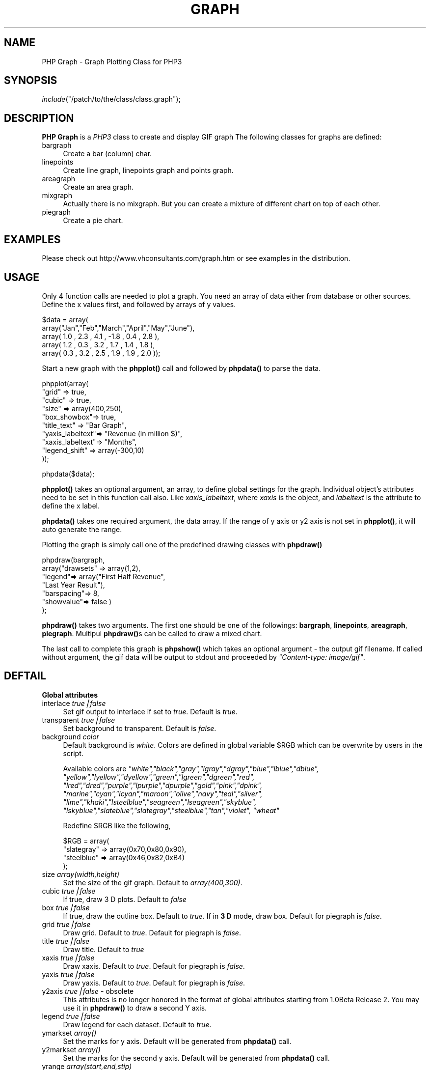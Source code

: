 .rn '' }`
''' $RCSfile$$Revision$$Date$
'''
''' $Log$
'''
.de Sh
.br
.if t .Sp
.ne 5
.PP
\fB\\$1\fR
.PP
..
.de Sp
.if t .sp .5v
.if n .sp
..
.de Ip
.br
.ie \\n(.$>=3 .ne \\$3
.el .ne 3
.IP "\\$1" \\$2
..
.de Vb
.ft CW
.nf
.ne \\$1
..
.de Ve
.ft R

.fi
..
'''
'''
'''     Set up \*(-- to give an unbreakable dash;
'''     string Tr holds user defined translation string.
'''     Bell System Logo is used as a dummy character.
'''
.tr \(*W-|\(bv\*(Tr
.ie n \{\
.ds -- \(*W-
.ds PI pi
.if (\n(.H=4u)&(1m=24u) .ds -- \(*W\h'-12u'\(*W\h'-12u'-\" diablo 10 pitch
.if (\n(.H=4u)&(1m=20u) .ds -- \(*W\h'-12u'\(*W\h'-8u'-\" diablo 12 pitch
.ds L" ""
.ds R" ""
'''   \*(M", \*(S", \*(N" and \*(T" are the equivalent of
'''   \*(L" and \*(R", except that they are used on ".xx" lines,
'''   such as .IP and .SH, which do another additional levels of
'''   double-quote interpretation
.ds M" """
.ds S" """
.ds N" """""
.ds T" """""
.ds L' '
.ds R' '
.ds M' '
.ds S' '
.ds N' '
.ds T' '
'br\}
.el\{\
.ds -- \(em\|
.tr \*(Tr
.ds L" ``
.ds R" ''
.ds M" ``
.ds S" ''
.ds N" ``
.ds T" ''
.ds L' `
.ds R' '
.ds M' `
.ds S' '
.ds N' `
.ds T' '
.ds PI \(*p
'br\}
.\"	If the F register is turned on, we'll generate
.\"	index entries out stderr for the following things:
.\"		TH	Title 
.\"		SH	Header
.\"		Sh	Subsection 
.\"		Ip	Item
.\"		X<>	Xref  (embedded
.\"	Of course, you have to process the output yourself
.\"	in some meaninful fashion.
.if \nF \{
.de IX
.tm Index:\\$1\t\\n%\t"\\$2"
..
.nr % 0
.rr F
.\}
.TH GRAPH 1 "1.0 Beta Release 2" "30/May/99" "PHP Graph Class"
.UC
.if n .hy 0
.if n .na
.ds C+ C\v'-.1v'\h'-1p'\s-2+\h'-1p'+\s0\v'.1v'\h'-1p'
.de CQ          \" put $1 in typewriter font
.ft CW
'if n "\c
'if t \\&\\$1\c
'if n \\&\\$1\c
'if n \&"
\\&\\$2 \\$3 \\$4 \\$5 \\$6 \\$7
'.ft R
..
.\" @(#)ms.acc 1.5 88/02/08 SMI; from UCB 4.2
.	\" AM - accent mark definitions
.bd B 3
.	\" fudge factors for nroff and troff
.if n \{\
.	ds #H 0
.	ds #V .8m
.	ds #F .3m
.	ds #[ \f1
.	ds #] \fP
.\}
.if t \{\
.	ds #H ((1u-(\\\\n(.fu%2u))*.13m)
.	ds #V .6m
.	ds #F 0
.	ds #[ \&
.	ds #] \&
.\}
.	\" simple accents for nroff and troff
.if n \{\
.	ds ' \&
.	ds ` \&
.	ds ^ \&
.	ds , \&
.	ds ~ ~
.	ds ? ?
.	ds ! !
.	ds /
.	ds q
.\}
.if t \{\
.	ds ' \\k:\h'-(\\n(.wu*8/10-\*(#H)'\'\h"|\\n:u"
.	ds ` \\k:\h'-(\\n(.wu*8/10-\*(#H)'\`\h'|\\n:u'
.	ds ^ \\k:\h'-(\\n(.wu*10/11-\*(#H)'^\h'|\\n:u'
.	ds , \\k:\h'-(\\n(.wu*8/10)',\h'|\\n:u'
.	ds ~ \\k:\h'-(\\n(.wu-\*(#H-.1m)'~\h'|\\n:u'
.	ds ? \s-2c\h'-\w'c'u*7/10'\u\h'\*(#H'\zi\d\s+2\h'\w'c'u*8/10'
.	ds ! \s-2\(or\s+2\h'-\w'\(or'u'\v'-.8m'.\v'.8m'
.	ds / \\k:\h'-(\\n(.wu*8/10-\*(#H)'\z\(sl\h'|\\n:u'
.	ds q o\h'-\w'o'u*8/10'\s-4\v'.4m'\z\(*i\v'-.4m'\s+4\h'\w'o'u*8/10'
.\}
.	\" troff and (daisy-wheel) nroff accents
.ds : \\k:\h'-(\\n(.wu*8/10-\*(#H+.1m+\*(#F)'\v'-\*(#V'\z.\h'.2m+\*(#F'.\h'|\\n:u'\v'\*(#V'
.ds 8 \h'\*(#H'\(*b\h'-\*(#H'
.ds v \\k:\h'-(\\n(.wu*9/10-\*(#H)'\v'-\*(#V'\*(#[\s-4v\s0\v'\*(#V'\h'|\\n:u'\*(#]
.ds _ \\k:\h'-(\\n(.wu*9/10-\*(#H+(\*(#F*2/3))'\v'-.4m'\z\(hy\v'.4m'\h'|\\n:u'
.ds . \\k:\h'-(\\n(.wu*8/10)'\v'\*(#V*4/10'\z.\v'-\*(#V*4/10'\h'|\\n:u'
.ds 3 \*(#[\v'.2m'\s-2\&3\s0\v'-.2m'\*(#]
.ds o \\k:\h'-(\\n(.wu+\w'\(de'u-\*(#H)/2u'\v'-.3n'\*(#[\z\(de\v'.3n'\h'|\\n:u'\*(#]
.ds d- \h'\*(#H'\(pd\h'-\w'~'u'\v'-.25m'\f2\(hy\fP\v'.25m'\h'-\*(#H'
.ds D- D\\k:\h'-\w'D'u'\v'-.11m'\z\(hy\v'.11m'\h'|\\n:u'
.ds th \*(#[\v'.3m'\s+1I\s-1\v'-.3m'\h'-(\w'I'u*2/3)'\s-1o\s+1\*(#]
.ds Th \*(#[\s+2I\s-2\h'-\w'I'u*3/5'\v'-.3m'o\v'.3m'\*(#]
.ds ae a\h'-(\w'a'u*4/10)'e
.ds Ae A\h'-(\w'A'u*4/10)'E
.ds oe o\h'-(\w'o'u*4/10)'e
.ds Oe O\h'-(\w'O'u*4/10)'E
.	\" corrections for vroff
.if v .ds ~ \\k:\h'-(\\n(.wu*9/10-\*(#H)'\s-2\u~\d\s+2\h'|\\n:u'
.if v .ds ^ \\k:\h'-(\\n(.wu*10/11-\*(#H)'\v'-.4m'^\v'.4m'\h'|\\n:u'
.	\" for low resolution devices (crt and lpr)
.if \n(.H>23 .if \n(.V>19 \
\{\
.	ds : e
.	ds 8 ss
.	ds v \h'-1'\o'\(aa\(ga'
.	ds _ \h'-1'^
.	ds . \h'-1'.
.	ds 3 3
.	ds o a
.	ds d- d\h'-1'\(ga
.	ds D- D\h'-1'\(hy
.	ds th \o'bp'
.	ds Th \o'LP'
.	ds ae ae
.	ds Ae AE
.	ds oe oe
.	ds Oe OE
.\}
.rm #[ #] #H #V #F C
.SH "NAME"
PHP Graph \- Graph Plotting Class for PHP3
.SH "SYNOPSIS"
\fIinclude\fR\|("/patch/to/the/class/class.graph");
.SH "DESCRIPTION"
\fBPHP Graph\fR is a \fIPHP3\fR class to create and display GIF graph
The following classes for graphs are defined:
.Ip "\f(CWbargraph\fR" 4
Create a bar (column) char.
.Ip "\f(CWlinepoints\fR" 4
Create line graph, linepoints graph and points graph.
.Ip "\f(CWareagraph\fR" 4
Create an area graph.
.Ip "\f(CWmixgraph\fR" 4
Actually there is no mixgraph. But you can create a mixture of
different chart on top of each other.
.Ip "\f(CWpiegraph\fR" 4
Create a pie chart.
.SH "EXAMPLES"
Please check out http://www.vhconsultants.com/graph.htm or see
examples in the distribution.
.SH "USAGE"
Only 4 function calls are needed to plot a graph. You need an 
array of data either from database or other sources. Define the
x values first, and followed by arrays of y values.
.PP
.Vb 5
\&    $data = array( 
\&              array("Jan","Feb","March","April","May","June"),
\&              array( 1.0 , 2.3 ,  4.1  , -1.8  , 0.4 , 2.8  ),
\&              array( 1.2 , 0.3 ,  3.2  ,  1.7  , 1.4 , 1.8  ),
\&              array( 0.3 , 3.2 ,  2.5  ,  1.9  , 1.9 , 2.0  ));
.Ve
Start a new graph with the \fBphpplot()\fR call and followed by \fBphpdata()\fR
to parse the data.
.PP
.Vb 10
\&    phpplot(array(
\&                     "grid"       => true,
\&                     "cubic"      => true,
\&                     "size"       => array(400,250),
\&                     "box_showbox"=> true,
\&                     "title_text" => "Bar Graph",
\&                     "yaxis_labeltext"=> "Revenue (in million $)",
\&                     "xaxis_labeltext"=> "Months",
\&                     "legend_shift"   => array(-300,10)
\&            ));
.Ve
.Vb 1
\&    phpdata($data);
.Ve
\fBphpplot()\fR takes an optional argument, an array, to define global settings
for the graph. Individual object's attributes need to be set in this 
function call also. Like \fIxaxis_labeltext\fR, where \fIxaxis\fR is the object,
and \fIlabeltext\fR is the attribute to define the x label.
.PP
\fBphpdata()\fR takes one required argument, the data array. If the range of
y axis or y2 axis is not set in \fBphpplot()\fR, it will auto generate the
range.
.PP
Plotting the graph is simply call one of the predefined drawing classes
with \fBphpdraw()\fR
.PP
.Vb 7
\&     phpdraw(bargraph,
\&             array("drawsets" => array(1,2),
\&                   "legend"=> array("First Half Revenue",
\&                                    "Last Year Result"),
\&                   "barspacing"=> 8,
\&                   "showvalue"=> false )
\&             );
.Ve
\fBphpdraw()\fR takes two arguments. The first one should be one of the
followings: \fBbargraph\fR, \fBlinepoints\fR, \fBareagraph\fR, \fBpiegraph\fR.
Multipul \fBphpdraw()\fRs can be called to draw a mixed chart.
.PP
The last call to complete this graph is \fBphpshow()\fR which takes an
optional argument \- the output gif filename. If called without argument,
the gif data will be output to stdout and proceeded by 
\fI"Content-type: image/gif\*(R"\fR.
.SH "DEFTAIL"
.Sh "Global attributes"
.Ip "interlace \fItrue|false\fR" 4
Set gif output to interlace if set to \fItrue\fR. Default is \fItrue\fR.
.Ip "transparent \fItrue|false\fR" 4
Set background to transparent. Default is \fIfalse\fR.
.Ip "background \fIcolor\fR" 4
Default background is \fIwhite\fR. Colors are defined in global variable
\f(CW$RGB\fR which can be overwrite by users in the script. 
.Sp
Available colors are 
\fI"white\*(R","black\*(R","gray\*(R","lgray\*(R","dgray\*(R","blue\*(R","lblue\*(R","dblue\*(R",
\*(L"yellow\*(R","lyellow\*(R","dyellow\*(R","green\*(R","lgreen\*(R","dgreen\*(R","red\*(R",
\*(L"lred\*(R","dred\*(R","purple\*(R","lpurple\*(R","dpurple\*(R","gold\*(R","pink\*(R","dpink\*(R",
\*(L"marine\*(R","cyan\*(R","lcyan\*(R","maroon\*(R","olive\*(R","navy\*(R","teal\*(R","silver\*(R",
\*(L"lime\*(R","khaki\*(R","lsteelblue\*(R","seagreen\*(R","lseagreen\*(R","skyblue\*(R",
\*(L"lskyblue\*(R","slateblue\*(R","slategray\*(R","steelblue\*(R","tan\*(R","violet\*(R",
\*(L"wheat\*(R"\fR
.Sp
Redefine \f(CW$RGB\fR like the following,
.Sp
.Vb 4
\&     $RGB = array(
\&                    "slategray" => array(0x70,0x80,0x90),
\&                    "steelblue" => array(0x46,0x82,0xB4)
\&             );
.Ve
.Ip "size \fIarray(width,height)\fR" 4
Set the size of the gif graph. Default to \fIarray(400,300)\fR.
.Ip "cubic \fItrue|false\fR" 4
If true, draw 3 D plots. Default to \fIfalse\fR
.Ip "box \fItrue|false\fR" 4
If true, draw the outline box. Default to \fItrue\fR. If in \fB3 D\fR
mode, draw box. Default for piegraph is \fIfalse\fR.
.Ip "grid \fItrue|false\fR" 4
Draw grid. Default to \fItrue\fR. Default for piegraph is \fIfalse\fR.
.Ip "title \fItrue|false\fR" 4
Draw title. Default to \fItrue\fR
.Ip "xaxis \fItrue|false\fR" 4
Draw xaxis. Default to \fItrue\fR. Default for piegraph is \fIfalse\fR.
.Ip "yaxis \fItrue|false\fR" 4
Draw yaxis. Default to \fItrue\fR. Default for piegraph is \fIfalse\fR.
.Ip "y2axis \fItrue|false\fR \- obsolete" 4
This attributes is no longer honored in the format of global attributes
starting from 1.0Beta Release 2.  You may use it in \fBphpdraw()\fR to 
draw a second Y axis.
.Ip "legend \fItrue|false\fR" 4
Draw legend for each dataset. Default to \fItrue\fR.
.Ip "ymarkset \fIarray()\fR" 4
Set the marks for y axis. Default will be generated from \fBphpdata()\fR
call.
.Ip "y2markset \fIarray()\fR" 4
Set the marks for the second y axis. Default will be generated from
\fBphpdata()\fR call.
.Ip "yrange \fIarray(start,end,stip)\fR" 4
Set the range for y axis. If ymarkset is not set, the markset will
be generated from yrange. Default is set in \fBphpdata()\fR.
.Ip "y2range \fIarray(start,end,stip)\fR" 4
Range for the second y axis.
.Ip "colorset \fIarray(color1,color2,..)\fR" 4
The colors for the datasets. Default is \fIarray("cyan\*(R","lred\*(R","green\*(R","lblue\*(R","pink\*(R","purple\*(R","gold")\fR. Sorry not much taste in color. You can redefine it.
.Ip "ttf \fIfontname\fR" 4
The font file name without the ttf suffix. Need to set the global
\s-1ENV\s0 \f(CW$fontpath\fR which is default to \*(L"./\*(R".
.Ip "zeroline \fItrue|false\fR" 4
Draw the zero line. Default to \fItrue\fR.
.Ip "zeroaxis \fItrue|false\fR" 4
Draw x axis at the zero line. Default to \fIfalse\fR.
.Ip "lepos \fIarray(x,y)\fR" 4
Set the legend's position in the plot. Left up corner is (0,0).
Default is set by the program.
.Ip "ledir \fIx|y\fR" 4
Direction of the legend. Default is set by the program.
.Sh "Objects\*(S' attributes"
.Ip "Base object attributes" 4
Base object attributes is inherited by all the objects.
.Ip "\(bu color \fIcolor\fR" 8
Set the color for the object. Default to \fIblack\fR.
.Ip "\(bu text \fIstring\fR" 8
Set the string. Default to \fI"My Plot\*(R"\fR.
.Ip "\(bu textcolor \fIcolor\fR" 8
Set the color of the string. Default to \fIblack\fR.
.Ip "\(bu textsize \fIint\fR" 8
Set the size of the ttf font size. Default \fI12\fR.
.Ip "\(bu pos \fIarray(x,y)\fR" 8
Set the position of the object in the plot. Default is auto placement.
.Ip "\(bu shift \fIarray(x,y)\fR" 8
Set relative x and y shifting from the position. Default is \fIarray(0,0)\fR.
.Ip "\(bu scale \fIfloat\fR" 8
Scale the size of the object. May not applicable in all the cases. Default
value is \fI1.0\fR.
.Ip "\(bu ttf \fI\s-1TTF\s0 font\fR" 8
Set the true type font for this object. Default to the global ttf settings
if it is set.
.Ip "box object" 4
.Ip "\(bu showbox \fItrue|false\fR" 8
Draw the box if set to true. Default to \fIfalse\fR.
.Ip "\(bu boxsize \fIsmall|medium|big\fR" 8
Set the box size which define the drawing region of the plot. Default
to \fImedium\fR.
.Ip "\(bu xscale \fIfloat\fR" 8
Setting the x direction scale for the box. Default to \fI1.0\fR.
.Ip "\(bu yscale \fIfloat\fR" 8
Setting the y direction scale for the box. Default to \fI1.0\fR.
.Ip "\(bu shadow \fItrue|false\fR" 8
Draw a shadow for the box. Not appliable in \fB3 D\fR mode. Default to 
\fIfalse\fR.
.Ip "grid object" 4
.Ip "\(bu xgrid \fItrue|false\fR" 8
Turn x direction grid on if set true. Default is \fItrue\fR.
.Ip "\(bu ygrid \fItrue|false\fR" 8
Turn y direction grid on if set true. Default is \fItrue\fR.
.Ip "\(bu xdash \fItrue|false\fR" 8
Draw x direction grid as dashed line. Default is \fIfalse\fR.
.Ip "\(bu ydash \fItrue|false\fR" 8
Draw y direction grid as dashed line. Default is \fIfalse\fR.
.Ip "\(bu mxgrid \fInumber\fR" 8
Number of grids for each x tick. Default to \fI1\fR.
.Ip "\(bu mygrid \fInumber\fR" 8
Number of grids for each y tick. Default to \fI1\fR.
.Ip "title object" 4
.Ip "\(bu location \fItopcenter|bottomcenter\fR" 8
Location of the title. Default to \fItopcenter\fR.
.Ip "\(bu textfont \fI1-5\fR" 8
Use build-in textfont is ttf is not set. Default is \fI4\fR.
.Ip "\(bu textsize \fIint\fR" 8
\s-1TTF\s0 font size.  Default to \fI18\fR.
.Ip "\(bu border \fItrue|false\fR" 8
Draw border around the title. Default to \fIfalse\fR. 
.Ip "\(bu degree \fI0-360\fR" 8
Only meaningful when used with \s-1TTF\s0 fonts. Default to \fIzero\fR.
For build in fonts, draw a verticle string for any \fIdegree\fR != 0.
.Ip "xaxis object" 4
.Ip "\(bu axis \fItrue|false\fR" 8
Draw the axis line. Default to \fItrue\fR.
.Ip "\(bu tick \fItrue|false\fR" 8
Draw ticks. Default to \fItrue\fR.
.Ip "\(bu ticklength \fInumber\fR" 8
Length of the ticks.  Default to \fI4\fR.
.Ip "\(bu tickskip \fInumber\fR" 8
Skip of ticks. Default is no skip and value is set to \fI1\fR.
.Ip "\(bu mark \fItrue|false\fR" 8
Draw the mark. Default to \fItrue\fR.
.Ip "\(bu markcolor \fIcolor\fR" 8
Mark color. Default to \fIblack\fR.
.Ip "\(bu markfont \fI1-5\fR" 8
Build in font for mark. Default to \fI2\fR.
.Ip "\(bu markttf \fI\s-1TTF\s0 font\fR" 8
Use \s-1TTF\s0 font for the mark. Default to global attribute \fIttf\fR
if it is set.
.Ip "\(bu marksize \fI\s-1TTF\s0 size\fR" 8
Size of the \s-1TTF\s0 font for mark. Default value is \fI10\fR.
.Ip "\(bu markshift \fIarray(x,y)\fR" 8
Shift value for the mark. Default to \fIarray(0,0)\fR.
.Ip "\(bu label \fItrue|false\fR" 8
Draw label. Default to \fItrue\fR.
.Ip "\(bu labelfont \fI1-5\fR" 8
Build in font for label. Default to \fI3\fR.
.Ip "\(bu labeltext \fIstring\fR" 8
Text string for the label. Default is \fIX axis\fR.
.Ip "\(bu labelcolor \fIcolor\fR" 8
Color for the label text. Default is \fIblack\fR.
.Ip "\(bu labelsize \fI\s-1TTF\s0 font size\fR" 8
\s-1TTF\s0 font size for the label. Default value is \fI14\fR.
.Ip "\(bu labelpos \fIcenter|right\fR" 8
Position of the label. Default to \fIcenter\fR.
.Ip "\(bu labeldegree \fI0-360\fR" 8
Rotating the label. Only meaningful in \s-1TTF\s0 fonts situation.
Default is \fI0\fR.
.Ip "\(bu labelshift \fIarray(x,y)\fR" 8
Relative shift for label. Default is \fIarray(0,0)\fR.
.Ip "\(bu labelttf \fI\s-1TTF\s0 font\fR" 8
\s-1TTF\s0 font for label. Default to global \fIttf\fR value if it is
set.
.Ip "\(bu fillcolor \fIcolor\fR" 8
Set the fillcolor for \fB3 D\fR mode. Default to \fIlgray\fR.
.Ip "yaxis object" 4
.Ip "\(bu Note" 8
Most of attributes are sames as those of xaxis object.
.Ip "\(bu labeltext \fIstring\fR" 8
Text string for the label. Default is \fIY axis\fR.
.Ip "\(bu labeldegree \fI0-360\fR" 8
Default to \fI90\fR.
.Ip "\(bu fillcolor \fIcolor\fR" 8
Default value is \fIwhite\fR.
.Ip "y2axis object" 4
.Ip "\(bu Note" 8
Same as the yaxis object.
.Ip "legend object" 4
.Ip "\(bu type \fI1-4,10\fR" 8
The legend point type. Default is \fI10\fR \- a square.
.Ip "\(bu width \fInumber\fR" 8
Size of the legend point type. Default value \fI10\fR.
.Ip "\(bu filled \fItrue|false\fR" 8
Use filled point. Default is \fItrue\fR.
.Sh "Classes"
Currently, there are \fBbargraph\fR,\fBlinepoints\fR,\fBareagraph\fR,
\fBpiegraph\fR.
.Ip "\fBcommon attributes for all the classes\fR" 4
.Ip "\(bu drawsets \fIarray(n1,n2,...)\fR" 8
Draw the datasets \fIn1,n2 ...\fR. Default to \fIarray(1)\fR.
.Ip "\(bu y2axis \fItrue|false\fR" 8
Draw the second Y axis. Default value is \fIfalse\fR. Second Y axis
is used for the last set of dataset for this graph.
.Ip "\(bu showvalue \fItrue|false\fR" 8
Plot the value for each point/bar also. Default is \fIfalse\fR
.Ip "\(bu valuefont \fI1-5\fR" 8
Build in font for the plotting the value. Default to \fI3\fR.
.Ip "\(bu valuecolor \fIcolor\fR" 8
Color of the value. Default to \fIblack\fR.
.Ip "\(bu valuesize \fI\s-1TTF\s0 font size\fR" 8
\s-1TTF\s0 font size for the value. Default is \fI10\fR.
.Ip "\(bu valuettf \fI\s-1TTF\s0 font\fR" 8
\s-1TTF\s0 font for the value. Default is the global \fIttf\fR font if
it is set.
.Ip "\(bu legend \fIarray(string,string,...)\fR" 8
Legend text for the datasets. Default is \fInone\fR.
.Ip "\(bu legendfont \fI1-5\fR" 8
Build in font. Default is \fI3\fR.
.Ip "\(bu legendsize \fI\s-1TTF\s0 font size\fR" 8
Default is \fI10\fR.
.Ip "\(bu legendttf \fI\s-1TTF\s0 font\fR" 8
Default is the global \fIttf\fR font if it is set.
.Ip "\(bu legendscale \fInumber\fR" 8
Size of the legend point. Default to \fI1\fR.
.Ip "\fBbargraph\fR" 4
.Ip "\(bu barmode \fIside|stack|overwrite\fR" 9
Drawing mode for multipul columns. Default is \fIside\fR.
.Ip "\(bu barspacing \fIint\fR" 9
Space between bars. Default is \fIzero\fR. 
.Ip "\fBlinepoints\fR" 4
.Ip "\(bu showline \fItrue|false\fR" 8
Draw line. Default is \fItrue\fR.
.Ip "\(bu showpoint \fItrue|false\fR" 8
Draw points. Default is \fItrue\fR.
.Ip "\(bu linewidth \fInumber\fR" 8
Width of the lines. Default is \fI1\fR.
.Ip "\(bu filled \fItrue|false\fR" 8
Draw filled points. Default is \fItrue\fR.
.Ip "\fBareagraph\fR" 4
.Ip "\(bu Note." 8
Most of the linepoints attributes are valid here.
.Ip "\fBpiegraph\fR" 4
.Ip "\(bu showmark \fItrue|false\fR" 8
Show the percentage on the pie. Default to \fItrue\fR.
.Ip "\(bu markfont \fI1-5\fR" 8
Font for the mark. Default to \fI3\fR.
.Ip "\(bu markcolor \fIcolor\fR" 8
Color for the mark. Default to \fIblack\fR.
.Ip "\(bu marksize \fI\s-1TTF\s0 font size\fR." 8
\s-1TTF\s0 font size. Default to \fI10\fR.
.Ip "\(bu markshift \fIarray(x,y)\fR" 8
Shift for the mark. Default to \fIarray(0,0)\fR.
.Ip "\(bu markttf \fI\s-1TTF\s0 font\fR" 8
\s-1TTF\s0 font for the mark.
.Ip "\(bu showlabel \fItrue|false\fR" 8
Show the label. Default to \fItrue\fR. You can define label attributes
labelfont, labelcolor, labelshift, labelsize, labelttf.
.Ip "\(bu scale \fIfloat\fR" 8
Scale the size of the pie. Default to \fI1.0\fR.
.Ip "\(bu radius \fIint\fR" 8
Set the size of the pie. Default is generated by program.
.Ip "\(bu thickness \fIint\fR" 8
Set the thickness of the 3D pie. Default to \fI12\fR.
.SH "Contact info"
\fBemail\fR: php@earthlink.net
.PP
\fBweb\fR:  http://www.vhconsultants.com/
.SH "Copyright"
Copyright (C) 1999 - 2000 Robbin Zhang  All rights reserved. 
.PP
This package is free for personal usage. See the COPYRIGHT
in the package for detail.

.rn }` ''
.IX Title "GRAPH 1"
.IX Name "PHP Graph - Graph Plotting Class for PHP3"

.IX Header "NAME"

.IX Header "SYNOPSIS"

.IX Header "DESCRIPTION"

.IX Item "\f(CWbargraph\fR"

.IX Item "\f(CWlinepoints\fR"

.IX Item "\f(CWareagraph\fR"

.IX Item "\f(CWmixgraph\fR"

.IX Item "\f(CWpiegraph\fR"

.IX Header "EXAMPLES"

.IX Header "USAGE"

.IX Header "DEFTAIL"

.IX Subsection "Global attributes"

.IX Item "interlace \fItrue|false\fR"

.IX Item "transparent \fItrue|false\fR"

.IX Item "background \fIcolor\fR"

.IX Item "size \fIarray(width,height)\fR"

.IX Item "cubic \fItrue|false\fR"

.IX Item "box \fItrue|false\fR"

.IX Item "grid \fItrue|false\fR"

.IX Item "title \fItrue|false\fR"

.IX Item "xaxis \fItrue|false\fR"

.IX Item "yaxis \fItrue|false\fR"

.IX Item "y2axis \fItrue|false\fR \- obsolete"

.IX Item "legend \fItrue|false\fR"

.IX Item "ymarkset \fIarray()\fR"

.IX Item "y2markset \fIarray()\fR"

.IX Item "yrange \fIarray(start,end,stip)\fR"

.IX Item "y2range \fIarray(start,end,stip)\fR"

.IX Item "colorset \fIarray(color1,color2,..)\fR"

.IX Item "ttf \fIfontname\fR"

.IX Item "zeroline \fItrue|false\fR"

.IX Item "zeroaxis \fItrue|false\fR"

.IX Item "lepos \fIarray(x,y)\fR"

.IX Item "ledir \fIx|y\fR"

.IX Subsection "Objects\*(S' attributes"

.IX Item "Base object attributes"

.IX Item "\(bu color \fIcolor\fR"

.IX Item "\(bu text \fIstring\fR"

.IX Item "\(bu textcolor \fIcolor\fR"

.IX Item "\(bu textsize \fIint\fR"

.IX Item "\(bu pos \fIarray(x,y)\fR"

.IX Item "\(bu shift \fIarray(x,y)\fR"

.IX Item "\(bu scale \fIfloat\fR"

.IX Item "\(bu ttf \fI\s-1TTF\s0 font\fR"

.IX Item "box object"

.IX Item "\(bu showbox \fItrue|false\fR"

.IX Item "\(bu boxsize \fIsmall|medium|big\fR"

.IX Item "\(bu xscale \fIfloat\fR"

.IX Item "\(bu yscale \fIfloat\fR"

.IX Item "\(bu shadow \fItrue|false\fR"

.IX Item "grid object"

.IX Item "\(bu xgrid \fItrue|false\fR"

.IX Item "\(bu ygrid \fItrue|false\fR"

.IX Item "\(bu xdash \fItrue|false\fR"

.IX Item "\(bu ydash \fItrue|false\fR"

.IX Item "\(bu mxgrid \fInumber\fR"

.IX Item "\(bu mygrid \fInumber\fR"

.IX Item "title object"

.IX Item "\(bu location \fItopcenter|bottomcenter\fR"

.IX Item "\(bu textfont \fI1-5\fR"

.IX Item "\(bu textsize \fIint\fR"

.IX Item "\(bu border \fItrue|false\fR"

.IX Item "\(bu degree \fI0-360\fR"

.IX Item "xaxis object"

.IX Item "\(bu axis \fItrue|false\fR"

.IX Item "\(bu tick \fItrue|false\fR"

.IX Item "\(bu ticklength \fInumber\fR"

.IX Item "\(bu tickskip \fInumber\fR"

.IX Item "\(bu mark \fItrue|false\fR"

.IX Item "\(bu markcolor \fIcolor\fR"

.IX Item "\(bu markfont \fI1-5\fR"

.IX Item "\(bu markttf \fI\s-1TTF\s0 font\fR"

.IX Item "\(bu marksize \fI\s-1TTF\s0 size\fR"

.IX Item "\(bu markshift \fIarray(x,y)\fR"

.IX Item "\(bu label \fItrue|false\fR"

.IX Item "\(bu labelfont \fI1-5\fR"

.IX Item "\(bu labeltext \fIstring\fR"

.IX Item "\(bu labelcolor \fIcolor\fR"

.IX Item "\(bu labelsize \fI\s-1TTF\s0 font size\fR"

.IX Item "\(bu labelpos \fIcenter|right\fR"

.IX Item "\(bu labeldegree \fI0-360\fR"

.IX Item "\(bu labelshift \fIarray(x,y)\fR"

.IX Item "\(bu labelttf \fI\s-1TTF\s0 font\fR"

.IX Item "\(bu fillcolor \fIcolor\fR"

.IX Item "yaxis object"

.IX Item "\(bu Note"

.IX Item "\(bu labeltext \fIstring\fR"

.IX Item "\(bu labeldegree \fI0-360\fR"

.IX Item "\(bu fillcolor \fIcolor\fR"

.IX Item "y2axis object"

.IX Item "\(bu Note"

.IX Item "legend object"

.IX Item "\(bu type \fI1-4,10\fR"

.IX Item "\(bu width \fInumber\fR"

.IX Item "\(bu filled \fItrue|false\fR"

.IX Subsection "Classes"

.IX Item "\fBcommon attributes for all the classes\fR"

.IX Item "\(bu drawsets \fIarray(n1,n2,...)\fR"

.IX Item "\(bu y2axis \fItrue|false\fR"

.IX Item "\(bu showvalue \fItrue|false\fR"

.IX Item "\(bu valuefont \fI1-5\fR"

.IX Item "\(bu valuecolor \fIcolor\fR"

.IX Item "\(bu valuesize \fI\s-1TTF\s0 font size\fR"

.IX Item "\(bu valuettf \fI\s-1TTF\s0 font\fR"

.IX Item "\(bu legend \fIarray(string,string,...)\fR"

.IX Item "\(bu legendfont \fI1-5\fR"

.IX Item "\(bu legendsize \fI\s-1TTF\s0 font size\fR"

.IX Item "\(bu legendttf \fI\s-1TTF\s0 font\fR"

.IX Item "\(bu legendscale \fInumber\fR"

.IX Item "\fBbargraph\fR"

.IX Item "\(bu barmode \fIside|stack|overwrite\fR"

.IX Item "\(bu barspacing \fIint\fR"

.IX Item "\fBlinepoints\fR"

.IX Item "\(bu showline \fItrue|false\fR"

.IX Item "\(bu showpoint \fItrue|false\fR"

.IX Item "\(bu linewidth \fInumber\fR"

.IX Item "\(bu filled \fItrue|false\fR"

.IX Item "\fBareagraph\fR"

.IX Item "\(bu Note."

.IX Item "\fBpiegraph\fR"

.IX Item "\(bu showmark \fItrue|false\fR"

.IX Item "\(bu markfont \fI1-5\fR"

.IX Item "\(bu markcolor \fIcolor\fR"

.IX Item "\(bu marksize \fI\s-1TTF\s0 font size\fR."

.IX Item "\(bu markshift \fIarray(x,y)\fR"

.IX Item "\(bu markttf \fI\s-1TTF\s0 font\fR"

.IX Item "\(bu showlabel \fItrue|false\fR"

.IX Item "\(bu scale \fIfloat\fR"

.IX Item "\(bu radius \fIint\fR"

.IX Item "\(bu thickness \fIint\fR"

.IX Header "Contact info"

.IX Header "Copyright"

